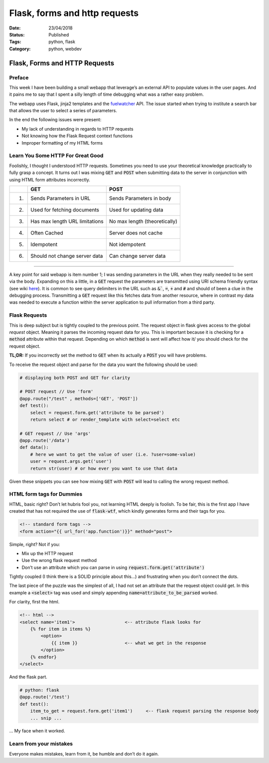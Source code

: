 Flask, forms and http requests 
##############################

:Date: 23/04/2018 
:Status: Published
:Tags: python, flask 
:Category: python, webdev

Flask, Forms and HTTP Requests
==============================

Preface
-------

This week I have been building a small webapp that leverage’s an
external API to populate values in the user pages. And it pains me to
say that I spent a silly length of time debugging what was a rather easy
problem.

The webapp uses Flask, jinja2 templates and the
`fuelwatcher <https://github.com/danielmichaels/fuelwatcher>`__ API. The
issue started when trying to institute a search bar that allows the user
to select a series of parameters.

In the end the following issues were present:

-  My lack of understanding in regards to HTTP requests
-  Not knowing how the Flask Request context functions
-  Improper formatting of my HTML forms

Learn You Some HTTP For Great Good
----------------------------------

Foolishly, I thought I understood HTTP requests. Sometimes you need to
use your theoretical knowledge practically to fully grasp a concept. It
turns out I was mixing :code:`GET` and :code:`POST` when submitting data to the
server in conjunction with using HTML form attributes incorrectly.


+----+--------------------------------------+-------------------------------+
|    | GET                                  | POST                          |
+====+======================================+===============================+
| 1. | Sends Parameters in URL              | Sends Parameters in body      |
+----+--------------------------------------+-------------------------------+
| 2. | Used for fetching documents          | Used for updating data        |
+----+--------------------------------------+-------------------------------+
| 3. | Has max length URL limitations       | No max length (theoretically) |
+----+--------------------------------------+-------------------------------+
| 4. | Often Cached                         | Server does not cache         |
+----+--------------------------------------+-------------------------------+
| 5. | Idempotent                           | Not idempotent                |
+----+--------------------------------------+-------------------------------+
| 6. | Should not change server data        | Can change server data        |
+----+--------------------------------------+-------------------------------+

--------------------------

A key point for said webapp is item number 1; I was sending parameters
in the URL when they really needed to be sent via the body. Expanding on
this a little, in a :code:`GET` request the parameters are transmitted using
URI schema friendly syntax (see wiki
`here <https://en.wikipedia.org/wiki/Uniform_Resource_Identifier>`__).
It is common to see query delimiters in the URL such as :code:`&``, :code:`=`,
:code:`+` and :code:`#` and should of been a clue in the debugging process.
Transmitting a :code:`GET` request like this fetches data from another
resource, where in contrast my data was needed to execute a function
within the server application to pull information from a third party.

Flask Requests
--------------

This is deep subject but is tightly coupled to the previous point. The
request object in flask gives access to the global *request* object.
Meaning it parses the incoming request data for you. This is important
because it is checking for a :code:`method` attribute within that request.
Depending on which :code:`method` is sent will affect how it/ you should
check for the request object.

**TL;DR:** If you incorrectly set the method to :code:`GET` when its
actually a :code:`POST` you will have problems.

To receive the request object and parse for the data you want the
following should be used:

.. code-block:: python

    # displaying both POST and GET for clarity

    # POST request // Use 'form'
    @app.route("/test" , methods=['GET', 'POST'])
    def test():
        select = request.form.get('attribute to be parsed')
        return select # or render_template with select=select etc

    # GET request // Use 'args'
    @app.route('/data')
    def data():
        # here we want to get the value of user (i.e. ?user=some-value)
        user = request.args.get('user')
        return str(user) # or how ever you want to use that data

Given these snippets you can see how mixing :code:`GET` with :code:`POST` will
lead to calling the wrong request method.

HTML form tags for Dummies
--------------------------

HTML, basic right? Don’t let hubris fool you, not learning HTML deeply
is foolish. To be fair, this is the first app I have created that has
not required the use of :code:`flask-wtf`, which kindly generates forms and
their tags for you.

.. code-block:: html

    <!-- standard form tags -->
    <form action="{{ url_for('app.function')}}" method="post">

Simple, right? Not if you:

-  Mix up the HTTP request
-  Use the wrong flask request method
-  Don’t use an attribute which you can parse in using
   :code:`request.form.get('attribute')`

Tightly coupled (I think there is a SOLID principle about this…) and
frustrating when you don’t connect the dots.

The last piece of the puzzle was the simplest of all, I had not set an
attribute that the request object could get. In this example a
:code:`<select>` tag was used and simply appending
:code:`name=attribute_to_be_parsed` worked.

For clarity, first the html.

.. code-block:: html

    <!-- html -->
    <select name='item1'>                   <-- attribute flask looks for
        {% for item in items %}
            <option>
                {{ item }}                  <-- what we get in the response
            </option>
        {% endfor}
    </select>

And the flask part.

.. code-block:: python

    # python: flask
    @app.route('/test')
    def test():
        item_to_get = request.form.get('item1')     <-- flask request parsing the response body
        ... snip ...

… My face when it worked.

.. figure:: {filename}/images/its_alive.jpg
   :alt: Frankenstein; its alive scene

Learn from your mistakes
------------------------

Everyone makes mistakes, learn from it, be humble and don’t do it again.
